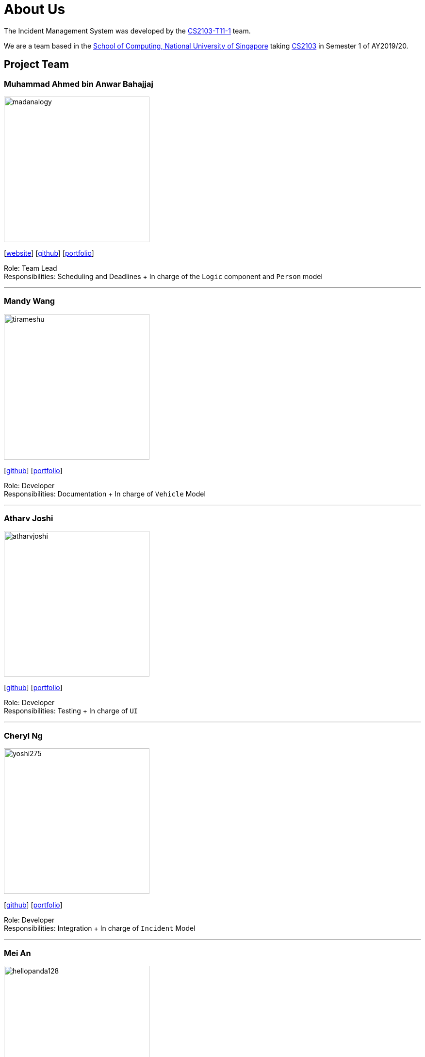 = About Us
:site-section: AboutUs
:relfileprefix: team/
:imagesDir: images
:stylesDir: stylesheets

The Incident Management System was developed by the https://github.com/AY1920S1-CS2103-T11-1[CS2103-T11-1] team. +

We are a team based in the http://www.comp.nus.edu.sg[School of Computing, National University of Singapore] taking https://nus-cs2103-ay1920s1.github.io/website/index.html[CS2103] in Semester 1 of AY2019/20.

== Project Team

=== Muhammad Ahmed bin Anwar Bahajjaj
image::madanalogy.png[width="300", align="left"]
{empty}[https://madanalogy.github.io[website]] [https://github.com/madanalogy[github]] [<<madanalogy#, portfolio>>]

Role: Team Lead +
Responsibilities: Scheduling and Deadlines + In charge of the `Logic` component and `Person` model

'''

=== Mandy Wang
image::tirameshu.png[width="300", align="left"]
{empty}[http://github.com/tirameshu[github]] [<<tirameshu#, portfolio>>]

Role: Developer +
Responsibilities: Documentation + In charge of `Vehicle` Model

'''

=== Atharv Joshi
image::atharvjoshi.png[width="300", align="left"]
{empty}[http://github.com/atharvjoshi[github]] [<<atharvjoshi#, portfolio>>]

Role: Developer +
Responsibilities: Testing + In charge of `UI`

'''

=== Cheryl Ng
image::yoshi275.png[width="300", align="left"]
{empty}[http://github.com/yoshi275[github]] [<<yoshi275#, portfolio>>]

Role: Developer +
Responsibilities: Integration + In charge of `Incident` Model

'''

=== Mei An
image::hellopanda128.png[width="300", align="left"]
{empty}[http://github.com/hellopanda128[github]] [<<hellopanda128#, portfolio>>]

Role: Developer +
Responsibilities: Code Quality + In charge of `Storage`

'''
